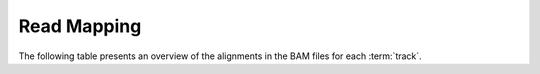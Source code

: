 ============
Read Mapping
============

The following table presents an overview of the alignments in the 
BAM files for each :term:`track`.

.. report:: Mapping.MappingSummary
   :render: table
   :slices: reads_total,reads_mapped,reverse,duplicate

   Mapping Summary

.. report:: Mapping.MappingSummary
   :render: interleaved-bar-plot
   :slices: reads_total,reads_mapped,reverse,duplicate

   Mapping Summary

.. report:: Mapping.PicardAlign
   :render: table
   :force:

   Picard Alignment Statistics

.. report:: Mapping.PicardAlignPlot
   :render: interleaved-bar-plot

   Picard Alignment Statistics

